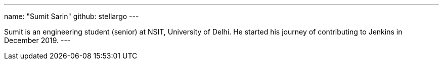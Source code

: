 ---
name: "Sumit Sarin"
github: stellargo
---

Sumit is an engineering student (senior) at NSIT, University of Delhi. He started his journey of contributing to Jenkins in December 2019.
---
